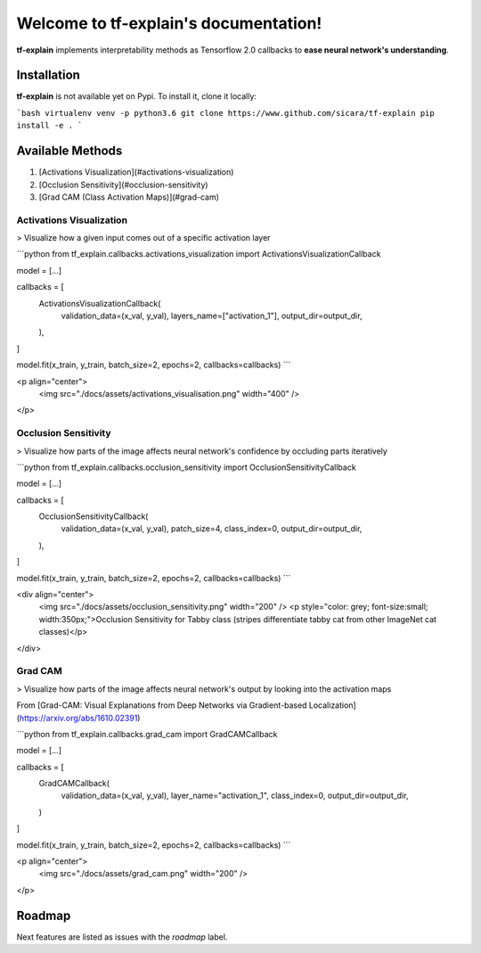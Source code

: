 **************************************
Welcome to tf-explain's documentation!
**************************************

**tf-explain** implements interpretability methods as Tensorflow 2.0 callbacks to **ease neural network's understanding**.

Installation
############

**tf-explain** is not available yet on Pypi. To install it, clone it locally:

```bash
virtualenv venv -p python3.6
git clone https://www.github.com/sicara/tf-explain
pip install -e .
```

Available Methods
#################


1. [Activations Visualization](#activations-visualization)
2. [Occlusion Sensitivity](#occlusion-sensitivity)
3. [Grad CAM (Class Activation Maps)](#grad-cam)

Activations Visualization
*************************

> Visualize how a given input comes out of a specific activation layer

```python
from tf_explain.callbacks.activations_visualization import ActivationsVisualizationCallback

model = [...]

callbacks = [
    ActivationsVisualizationCallback(
        validation_data=(x_val, y_val),
        layers_name=["activation_1"],
        output_dir=output_dir,
    ),
]

model.fit(x_train, y_train, batch_size=2, epochs=2, callbacks=callbacks)
```

<p align="center">
    <img src="./docs/assets/activations_visualisation.png" width="400" />
</p>


Occlusion Sensitivity
*********************

> Visualize how parts of the image affects neural network's confidence by occluding parts iteratively

```python
from tf_explain.callbacks.occlusion_sensitivity import OcclusionSensitivityCallback

model = [...]

callbacks = [
    OcclusionSensitivityCallback(
        validation_data=(x_val, y_val),
        patch_size=4,
        class_index=0,
        output_dir=output_dir,
    ),
]

model.fit(x_train, y_train, batch_size=2, epochs=2, callbacks=callbacks)
```

<div align="center">
    <img src="./docs/assets/occlusion_sensitivity.png" width="200" />
    <p style="color: grey; font-size:small; width:350px;">Occlusion Sensitivity for Tabby class (stripes differentiate tabby cat from other ImageNet cat classes)</p>
</div>

Grad CAM
********

> Visualize how parts of the image affects neural network's output by looking into the activation maps

From [Grad-CAM: Visual Explanations from Deep Networks
via Gradient-based Localization](https://arxiv.org/abs/1610.02391)

```python
from tf_explain.callbacks.grad_cam import GradCAMCallback

model = [...]

callbacks = [
    GradCAMCallback(
        validation_data=(x_val, y_val),
        layer_name="activation_1",
        class_index=0,
        output_dir=output_dir,
    )
]

model.fit(x_train, y_train, batch_size=2, epochs=2, callbacks=callbacks)
```


<p align="center">
    <img src="./docs/assets/grad_cam.png" width="200" />
</p>


Roadmap
#######

Next features are listed as issues with the `roadmap` label.
